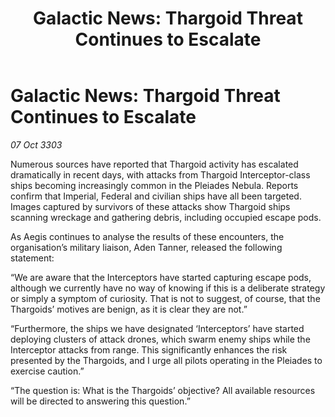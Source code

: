 :PROPERTIES:
:ID:       a646fa22-4a96-4435-9c60-f1132a344e4c
:END:
#+title: Galactic News: Thargoid Threat Continues to Escalate
#+filetags: :galnet:

* Galactic News: Thargoid Threat Continues to Escalate

/07 Oct 3303/

Numerous sources have reported that Thargoid activity has escalated dramatically in recent days, with attacks from Thargoid Interceptor-class ships becoming increasingly common in the Pleiades Nebula. Reports confirm that Imperial, Federal and civilian ships have all been targeted. Images captured by survivors of these attacks show Thargoid ships scanning wreckage and gathering debris, including occupied escape pods. 

As Aegis continues to analyse the results of these encounters, the organisation’s military liaison, Aden Tanner, released the following statement: 

“We are aware that the Interceptors have started capturing escape pods, although we currently have no way of knowing if this is a deliberate strategy or simply a symptom of curiosity. That is not to suggest, of course, that the Thargoids’ motives are benign, as it is clear they are not.” 

“Furthermore, the ships we have designated ‘Interceptors’ have started deploying clusters of attack drones, which swarm enemy ships while the Interceptor attacks from range. This significantly enhances the risk presented by the Thargoids, and I urge all pilots operating in the Pleiades to exercise caution.” 

“The question is: What is the Thargoids’ objective? All available resources will be directed to answering this question.”
